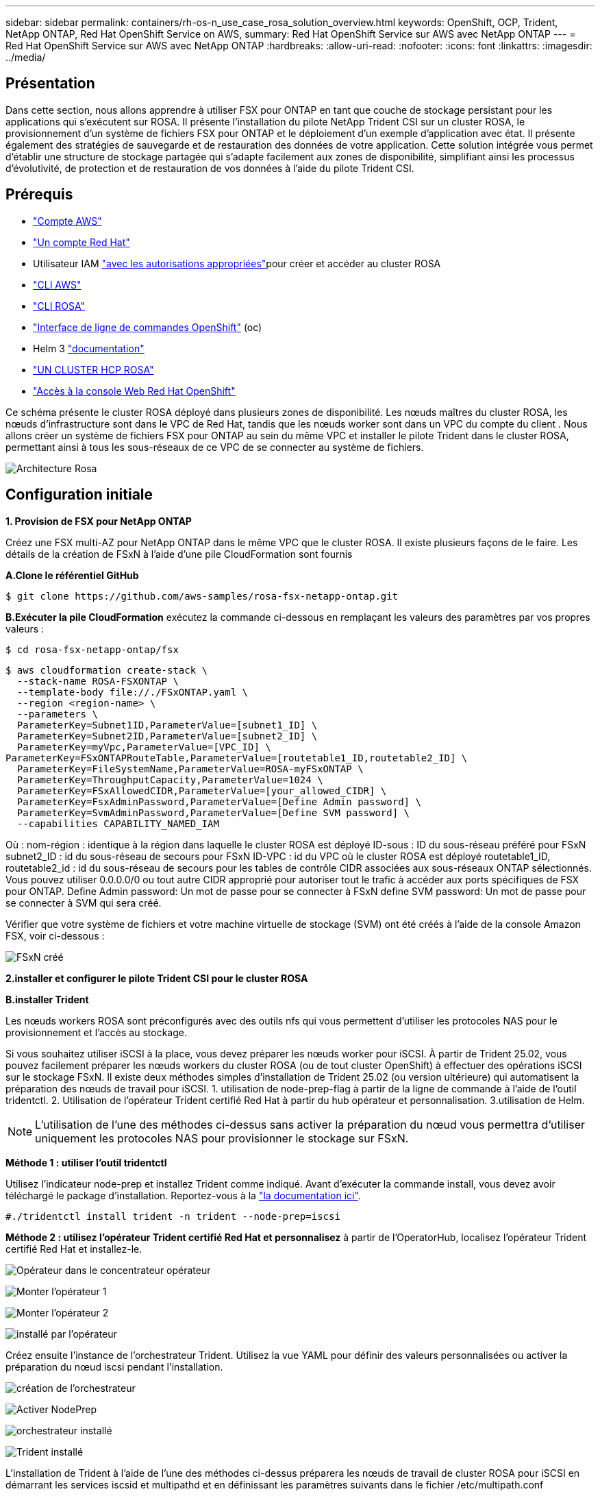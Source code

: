---
sidebar: sidebar 
permalink: containers/rh-os-n_use_case_rosa_solution_overview.html 
keywords: OpenShift, OCP, Trident, NetApp ONTAP, Red Hat OpenShift Service on AWS, 
summary: Red Hat OpenShift Service sur AWS avec NetApp ONTAP 
---
= Red Hat OpenShift Service sur AWS avec NetApp ONTAP
:hardbreaks:
:allow-uri-read: 
:nofooter: 
:icons: font
:linkattrs: 
:imagesdir: ../media/




== Présentation

Dans cette section, nous allons apprendre à utiliser FSX pour ONTAP en tant que couche de stockage persistant pour les applications qui s'exécutent sur ROSA. Il présente l'installation du pilote NetApp Trident CSI sur un cluster ROSA, le provisionnement d'un système de fichiers FSX pour ONTAP et le déploiement d'un exemple d'application avec état. Il présente également des stratégies de sauvegarde et de restauration des données de votre application. Cette solution intégrée vous permet d'établir une structure de stockage partagée qui s'adapte facilement aux zones de disponibilité, simplifiant ainsi les processus d'évolutivité, de protection et de restauration de vos données à l'aide du pilote Trident CSI.



== Prérequis

* link:https://signin.aws.amazon.com/signin?redirect_uri=https://portal.aws.amazon.com/billing/signup/resume&client_id=signup["Compte AWS"]
* link:https://console.redhat.com/["Un compte Red Hat"]
* Utilisateur IAM link:https://www.rosaworkshop.io/rosa/1-account_setup/["avec les autorisations appropriées"]pour créer et accéder au cluster ROSA
* link:https://aws.amazon.com/cli/["CLI AWS"]
* link:https://console.redhat.com/openshift/downloads["CLI ROSA"]
* link:https://console.redhat.com/openshift/downloads["Interface de ligne de commandes OpenShift"] (oc)
* Helm 3 link:https://docs.aws.amazon.com/eks/latest/userguide/helm.html["documentation"]
* link:https://docs.openshift.com/rosa/rosa_hcp/rosa-hcp-sts-creating-a-cluster-quickly.html["UN CLUSTER HCP ROSA"]
* link:https://console.redhat.com/openshift/overview["Accès à la console Web Red Hat OpenShift"]


Ce schéma présente le cluster ROSA déployé dans plusieurs zones de disponibilité. Les nœuds maîtres du cluster ROSA, les nœuds d'infrastructure sont dans le VPC de Red Hat, tandis que les nœuds worker sont dans un VPC du compte du client . Nous allons créer un système de fichiers FSX pour ONTAP au sein du même VPC et installer le pilote Trident dans le cluster ROSA, permettant ainsi à tous les sous-réseaux de ce VPC de se connecter au système de fichiers.

image:redhat_openshift_container_rosa_image1.png["Architecture Rosa"]



== Configuration initiale

**1. Provision de FSX pour NetApp ONTAP**

Créez une FSX multi-AZ pour NetApp ONTAP dans le même VPC que le cluster ROSA. Il existe plusieurs façons de le faire. Les détails de la création de FSxN à l'aide d'une pile CloudFormation sont fournis

**A.Clone le référentiel GitHub**

[source]
----
$ git clone https://github.com/aws-samples/rosa-fsx-netapp-ontap.git
----
**B.Exécuter la pile CloudFormation** exécutez la commande ci-dessous en remplaçant les valeurs des paramètres par vos propres valeurs :

[source]
----
$ cd rosa-fsx-netapp-ontap/fsx
----
[source]
----
$ aws cloudformation create-stack \
  --stack-name ROSA-FSXONTAP \
  --template-body file://./FSxONTAP.yaml \
  --region <region-name> \
  --parameters \
  ParameterKey=Subnet1ID,ParameterValue=[subnet1_ID] \
  ParameterKey=Subnet2ID,ParameterValue=[subnet2_ID] \
  ParameterKey=myVpc,ParameterValue=[VPC_ID] \
ParameterKey=FSxONTAPRouteTable,ParameterValue=[routetable1_ID,routetable2_ID] \
  ParameterKey=FileSystemName,ParameterValue=ROSA-myFSxONTAP \
  ParameterKey=ThroughputCapacity,ParameterValue=1024 \
  ParameterKey=FSxAllowedCIDR,ParameterValue=[your_allowed_CIDR] \
  ParameterKey=FsxAdminPassword,ParameterValue=[Define Admin password] \
  ParameterKey=SvmAdminPassword,ParameterValue=[Define SVM password] \
  --capabilities CAPABILITY_NAMED_IAM
----
Où : nom-région : identique à la région dans laquelle le cluster ROSA est déployé ID-sous : ID du sous-réseau préféré pour FSxN subnet2_ID : id du sous-réseau de secours pour FSxN ID-VPC : id du VPC où le cluster ROSA est déployé routetable1_ID, routetable2_id : id du sous-réseau de secours pour les tables de contrôle CIDR associées aux sous-réseaux ONTAP sélectionnés. Vous pouvez utiliser 0.0.0.0/0 ou tout autre CIDR approprié pour autoriser tout le trafic à accéder aux ports spécifiques de FSX pour ONTAP. Define Admin password: Un mot de passe pour se connecter à FSxN define SVM password: Un mot de passe pour se connecter à SVM qui sera créé.

Vérifier que votre système de fichiers et votre machine virtuelle de stockage (SVM) ont été créés à l'aide de la console Amazon FSX, voir ci-dessous :

image:redhat_openshift_container_rosa_image2.png["FSxN créé"]

**2.installer et configurer le pilote Trident CSI pour le cluster ROSA**

**B.installer Trident**

Les nœuds workers ROSA sont préconfigurés avec des outils nfs qui vous permettent d'utiliser les protocoles NAS pour le provisionnement et l'accès au stockage.

Si vous souhaitez utiliser iSCSI à la place, vous devez préparer les nœuds worker pour iSCSI. À partir de Trident 25.02, vous pouvez facilement préparer les nœuds workers du cluster ROSA (ou de tout cluster OpenShift) à effectuer des opérations iSCSI sur le stockage FSxN. Il existe deux méthodes simples d'installation de Trident 25.02 (ou version ultérieure) qui automatisent la préparation des nœuds de travail pour iSCSI. 1. utilisation de node-prep-flag à partir de la ligne de commande à l'aide de l'outil tridentctl. 2. Utilisation de l'opérateur Trident certifié Red Hat à partir du hub opérateur et personnalisation. 3.utilisation de Helm.


NOTE: L'utilisation de l'une des méthodes ci-dessus sans activer la préparation du nœud vous permettra d'utiliser uniquement les protocoles NAS pour provisionner le stockage sur FSxN.

**Méthode 1 : utiliser l'outil tridentctl**

Utilisez l'indicateur node-prep et installez Trident comme indiqué. Avant d'exécuter la commande install, vous devez avoir téléchargé le package d'installation. Reportez-vous à la link:https://docs.netapp.com/us-en/trident/trident-get-started/kubernetes-deploy-tridentctl.html#step-1-download-the-trident-installer-package["la documentation ici"].

[source, yaml]
----
#./tridentctl install trident -n trident --node-prep=iscsi
----
**Méthode 2 : utilisez l'opérateur Trident certifié Red Hat et personnalisez** à partir de l'OperatorHub, localisez l'opérateur Trident certifié Red Hat et installez-le.

image:rh-os-n_use_case_operator_img1.png["Opérateur dans le concentrateur opérateur"]

image:rh-os-n_use_case_operator_img2.png["Monter l'opérateur 1"]

image:rh-os-n_use_case_operator_img3.png["Monter l'opérateur 2"]

image:rh-os-n_use_case_operator_img4.png["installé par l'opérateur"]

Créez ensuite l'instance de l'orchestrateur Trident. Utilisez la vue YAML pour définir des valeurs personnalisées ou activer la préparation du nœud iscsi pendant l'installation.

image:rh-os-n_use_case_operator_img5.png["création de l'orchestrateur"]

image:rh-os-n_use_case_operator_img6.png["Activer NodePrep"]

image:rh-os-n_use_case_operator_img7.png["orchestrateur installé"]

image:rh-os-n_use_case_operator_img8.png["Trident installé"]

L'installation de Trident à l'aide de l'une des méthodes ci-dessus préparera les nœuds de travail de cluster ROSA pour iSCSI en démarrant les services iscsid et multipathd et en définissant les paramètres suivants dans le fichier /etc/multipath.conf

image:rh-os-n_use_case_iscsi_node_prep1.png["iscsid actif"]

image:rh-os-n_use_case_iscsi_node_prep2.png["multipathd actif"]

image:rh-os-n_use_case_iscsi_node_prep3.png["fichier multipath.conf"]

**C.Vérifiez que tous les modules Trident sont à l'état d'exécution**

image:redhat_openshift_container_rosa_image3.png["Pods Trident en cours d'exécution"]

**3. Configurez le backend Trident CSI pour utiliser FSX for ONTAP (NAS ONTAP)**

La configuration interne de Trident indique à Trident comment communiquer avec le système de stockage (dans ce cas, FSX pour ONTAP). Pour la création du back-end, nous fournirons les informations d'identification de la machine virtuelle de stockage à connecter, ainsi que les interfaces de données Cluster Management et NFS. Nous utiliserons link:https://docs.netapp.com/us-en/trident/trident-use/ontap-nas.html["pilote ontap-nas"]pour provisionner des volumes de stockage dans le système de fichiers FSX.

**a. Tout d'abord, créer un secret pour les informations d'identification du SVM à l'aide du yaml** suivant

[source]
----
apiVersion: v1
kind: Secret
metadata:
  name: backend-fsx-ontap-nas-secret
  namespace: trident
type: Opaque
stringData:
  username: vsadmin
  password: <value provided for Define SVM password as a parameter to the Cloud Formation Stack>
----

NOTE: Vous pouvez également récupérer le mot de passe de SVM créé pour FSxN à partir d'AWS secrets Manager, comme indiqué ci-dessous.

image:redhat_openshift_container_rosa_image4.png["AWS secrets Manager"]

image:redhat_openshift_container_rosa_image5.png["récupérer le secret"]

**B.Suivant, ajouter le secret pour les informations d'identification du SVM au cluster ROSA en utilisant la commande suivante**

[source]
----
$ oc apply -f svm_secret.yaml
----
Vous pouvez vérifier que le secret a été ajouté dans l'espace de noms Trident à l'aide de la commande suivante

[source]
----
$ oc get secrets -n trident |grep backend-fsx-ontap-nas-secret
----
image:redhat_openshift_container_rosa_image6.png["secret appliqué"]

**c. Ensuite, créez l'objet backend** pour cela, déplacez-vous dans le répertoire **fsx** de votre référentiel Git cloné. Ouvrez le fichier backend-ONTAP-nas.yaml. Remplacer ce qui suit : **managementLIF** par le nom DNS de gestion **dataLIF** par le nom DNS NFS du SVM Amazon FSX et **svm** par le nom du SVM. Créez l'objet back-end à l'aide de la commande suivante.

Créez l'objet back-end à l'aide de la commande suivante.

[source]
----
$ oc apply -f backend-ontap-nas.yaml
----

NOTE: Vous pouvez obtenir le nom DNS de gestion, le nom DNS NFS et le nom du SVM depuis la console Amazon FSX, comme indiqué dans la capture d'écran ci-dessous

image:redhat_openshift_container_rosa_image7.png["profitez des lif"]

**d. Maintenant, exécutez la commande suivante pour vérifier que l'objet back-end a été créé et que la phase affiche lié et que l'état est réussite**

image:redhat_openshift_container_rosa_image8.png["créer le back-end"]

**4. Créer une classe de stockage** maintenant que le backend Trident est configuré, vous pouvez créer une classe de stockage Kubernetes pour utiliser le back-end. Classe de stockage est un objet de ressource mis à disposition du cluster. Il décrit et classe le type de stockage que vous pouvez demander pour une application.

**a. Passez en revue le fichier Storage-class-csi-nas.yaml dans le dossier fsx.**

[source]
----
apiVersion: storage.k8s.io/v1
kind: StorageClass
metadata:
  name: trident-csi
provisioner: csi.trident.netapp.io
parameters:
  backendType: "ontap-nas"
  fsType: "ext4"
allowVolumeExpansion: True
reclaimPolicy: Retain
----
**b. Créez une classe de stockage dans le cluster ROSA et vérifiez que la classe de stockage Trident-csi a été créée.**

image:redhat_openshift_container_rosa_image9.png["créer le back-end"]

Ceci termine l'installation du pilote Trident CSI et sa connectivité au système de fichiers FSX for ONTAP. Vous pouvez désormais déployer un exemple d'application avec état PostgreSQL sur ROSA à l'aide de volumes de fichiers sur FSX pour ONTAP.

**c. Vérifiez qu'il n'y a pas de demandes de volume persistant ni de volumes persistants créés à l'aide de la classe de stockage Trident-csi.**

image:redhat_openshift_container_rosa_image10.png["Pas d'ESV utilisant Trident"]

**d. Vérifiez que les applications peuvent créer des PV à l'aide de Trident CSI.**

Créez un PVC à l'aide du fichier pvc-Trident.yaml fourni dans le dossier **fsx**.

[source]
----
pvc-trident.yaml
kind: PersistentVolumeClaim
apiVersion: v1
metadata:
  name: basic
spec:
  accessModes:
    - ReadWriteMany
  resources:
    requests:
      storage: 10Gi
  storageClassName: trident-csi
----
 You can issue the following commands to create a pvc and verify that it has been created.
image:redhat_openshift_container_rosa_image11.png["Créer un PVC test à l'aide de Trident"]


NOTE: Pour utiliser iSCSI, vous devez avoir activé iSCSI sur les nœuds worker comme indiqué précédemment et vous devez créer un back-end iSCSI et une classe de stockage. Voici quelques exemples de fichiers yaml.

[source, yaml]
----
cat tbc.yaml
apiVersion: v1
kind: Secret
metadata:
  name: backend-tbc-ontap-san-secret
type: Opaque
stringData:
  username: fsxadmin
  password: <password for the fsxN filesystem>
---
apiVersion: trident.netapp.io/v1
kind: TridentBackendConfig
metadata:
  name: backend-tbc-ontap-san
spec:
  version: 1
  storageDriverName: ontap-san
  managementLIF: <management lif of fsxN filesystem>
  backendName: backend-tbc-ontap-san
  svm: svm_FSxNForROSAiSCSI
  credentials:
    name: backend-tbc-ontap-san-secret

cat sc.yaml
apiVersion: storage.k8s.io/v1
kind: StorageClass
metadata:
  name: trident-csi
provisioner: csi.trident.netapp.io
parameters:
  backendType: "ontap-san"
  media: "ssd"
  provisioningType: "thin"
  snapshots: "true"
allowVolumeExpansion: true
----
**5. Déployer un exemple d'application avec état PostgreSQL**

**a. Utilisez Helm pour installer postgresql**

[source]
----
$ helm install postgresql bitnami/postgresql -n postgresql --create-namespace
----
image:redhat_openshift_container_rosa_image12.png["installez postgresql"]

**b. Vérifiez que le pod d'application est en cours d'exécution et qu'un PVC et un PV sont créés pour l'application.**

image:redhat_openshift_container_rosa_image13.png["modules postgresql"]

image:redhat_openshift_container_rosa_image14.png["pvc postgresql"]

image:redhat_openshift_container_rosa_image15.png["postgresql pv"]

**c. Déployer un client PostgreSQL**

**Utilisez la commande suivante pour obtenir le mot de passe du serveur postgresql installé.**

[source]
----
$ export POSTGRES_PASSWORD=$(kubectl get secret --namespace postgresql postgresql -o jsoata.postgres-password}" | base64 -d)
----
**Utilisez la commande suivante pour exécuter un client postgresql et vous connecter au serveur en utilisant le mot de passe**

[source]
----
$ kubectl run postgresql-client --rm --tty -i --restart='Never' --namespace postgresql --image docker.io/bitnami/postgresql:16.2.0-debian-11-r1 --env="PGPASSWORD=$POSTGRES_PASSWORD" \
> --command -- psql --host postgresql -U postgres -d postgres -p 5432
----
image:redhat_openshift_container_rosa_image16.png["client postgresql"]

**d. Créez une base de données et une table. Créez un schéma pour la table et insérez 2 lignes de données dans la table.**

image:redhat_openshift_container_rosa_image17.png["table postgresql,schéma,lignes"]

image:redhat_openshift_container_rosa_image18.png["ligne postgresql 1"]

image:redhat_openshift_container_rosa_image19.png["lignes postgresql 2"]
